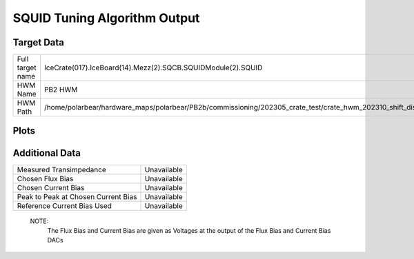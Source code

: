 
SQUID Tuning Algorithm Output
=============================


Target Data
-----------

+----------------------------------------------------------------------------------------------------------------------------+----------------------------------------------------------------------------------------------------------------------------+
| Full target name                                                                                                           | IceCrate(017).IceBoard(14).Mezz(2).SQCB.SQUIDModule(2).SQUID                                                               |
+----------------------------------------------------------------------------------------------------------------------------+----------------------------------------------------------------------------------------------------------------------------+
| HWM Name                                                                                                                   | PB2 HWM                                                                                                                    |
+----------------------------------------------------------------------------------------------------------------------------+----------------------------------------------------------------------------------------------------------------------------+
| HWM Path                                                                                                                   | /home/polarbear/hardware_maps/polarbear/PB2b/commissioning/202305_crate_test/crate_hwm_202310_shift_disable_bad_sq_v2.yaml |
+----------------------------------------------------------------------------------------------------------------------------+----------------------------------------------------------------------------------------------------------------------------+


Plots
-----


Additional Data
---------------

+-------------------------------------+-------------------------------------+
| Measured Transimpedance             | Unavailable                         |
+-------------------------------------+-------------------------------------+
| Chosen Flux Bias                    | Unavailable                         |
+-------------------------------------+-------------------------------------+
| Chosen Current Bias                 | Unavailable                         |
+-------------------------------------+-------------------------------------+
| Peak to Peak at Chosen Current Bias | Unavailable                         |
+-------------------------------------+-------------------------------------+
| Reference Current Bias Used         | Unavailable                         |
+-------------------------------------+-------------------------------------+


 NOTE: 
	The Flux Bias and Current Bias are given as Voltages at the output of the Flux Bias and Current Bias DACs